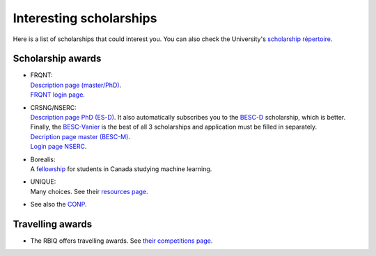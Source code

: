 Interesting scholarships
========================

Here is a list of scholarships that could interest you. You can also check the University's `scholarship répertoire <https://www.usherbrooke.ca/bourses/index.php>`_.

Scholarship awards
******************

- | FRQNT:
  | `Description page (master/PhD) <http://www.frqnt.gouv.qc.ca/bourses-et-subventions/consulter-les-programmes-remplir-une-demande/bourse/bourses-de-2supesup-et-3supesup-cycles-w8dqldzo1561492002107>`_.
  | `FRQNT login page <https://frqnet.frq.gouv.qc.ca/researchPortal/faces/jsp/login/login.xhtml?lang=FR&site=null>`_.

- | CRSNG/NSERC:
  | `Description page PhD (ES-D) <http://www.frqnt.gouv.qc.ca/bourses-et-subventions/consulter-les-programmes-remplir-une-demande/bourse/bourses-de-2supesup-et-3supesup-cycles-w8dqldzo1561492002107>`_. It also automatically subscribes you to the `BESC-D <https://www.nserc-crsng.gc.ca/Students-Etudiants/PG-CS/CGSD-BESCD_fra.asp>`_ scholarship, which is better. Finally, the `BESC-Vanier <https://vanier.gc.ca/fr/home-accueil.html>`_ is the best of all 3 scholarships and application must be filled in separately.
  | `Decription page master (BESC-M) <https://www.nserc-crsng.gc.ca/Students-Etudiants/PG-CS/CGSM-BESCM_fra.asp>`_.
  | `Login page NSERC <https://ebiz.nserc.ca/nserc_web/nserc_login_f.htm>`_.

- | Borealis:
  | A `fellowship <https://www.borealisai.com/en/careers/fellowships/>`_ for students in Canada studying machine learning.

- | UNIQUE:
  | Many choices. See their `resources page <https://sites.google.com/view/unique-neuro-ai/resources>`_.

- See also the `CONP <https://conp.ca/scholar-program-2020/>`_.


Travelling awards
*****************

- The RBIQ offers travelling awards. See `their competitions page <https://www.rbiq-qbin.qc.ca/Competitions>`_.
